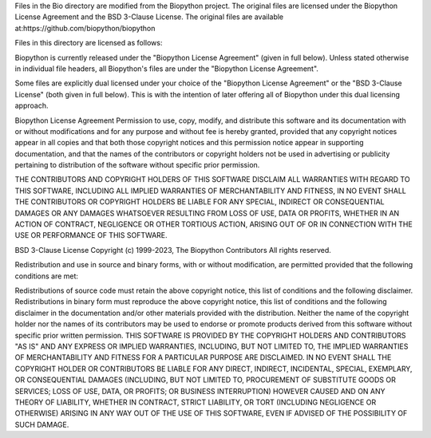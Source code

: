 Files in the Bio directory are modified from the Biopython project. The original files are licensed under the Biopython License Agreement and the BSD 3-Clause License. The original files are available at:https://github.com/biopython/biopython

Files in this directory are licensed as follows:

Biopython is currently released under the "Biopython License Agreement" (given in full below). Unless stated otherwise in individual file headers, all Biopython's files are under the "Biopython License Agreement".

Some files are explicitly dual licensed under your choice of the "Biopython License Agreement" or the "BSD 3-Clause License" (both given in full below). This is with the intention of later offering all of Biopython under this dual licensing approach.

Biopython License Agreement
Permission to use, copy, modify, and distribute this software and its documentation with or without modifications and for any purpose and without fee is hereby granted, provided that any copyright notices appear in all copies and that both those copyright notices and this permission notice appear in supporting documentation, and that the names of the contributors or copyright holders not be used in advertising or publicity pertaining to distribution of the software without specific prior permission.

THE CONTRIBUTORS AND COPYRIGHT HOLDERS OF THIS SOFTWARE DISCLAIM ALL WARRANTIES WITH REGARD TO THIS SOFTWARE, INCLUDING ALL IMPLIED WARRANTIES OF MERCHANTABILITY AND FITNESS, IN NO EVENT SHALL THE CONTRIBUTORS OR COPYRIGHT HOLDERS BE LIABLE FOR ANY SPECIAL, INDIRECT OR CONSEQUENTIAL DAMAGES OR ANY DAMAGES WHATSOEVER RESULTING FROM LOSS OF USE, DATA OR PROFITS, WHETHER IN AN ACTION OF CONTRACT, NEGLIGENCE OR OTHER TORTIOUS ACTION, ARISING OUT OF OR IN CONNECTION WITH THE USE OR PERFORMANCE OF THIS SOFTWARE.

BSD 3-Clause License
Copyright (c) 1999-2023, The Biopython Contributors All rights reserved.

Redistribution and use in source and binary forms, with or without modification, are permitted provided that the following conditions are met:

Redistributions of source code must retain the above copyright notice, this list of conditions and the following disclaimer.
Redistributions in binary form must reproduce the above copyright notice, this list of conditions and the following disclaimer in the documentation and/or other materials provided with the distribution.
Neither the name of the copyright holder nor the names of its contributors may be used to endorse or promote products derived from this software without specific prior written permission.
THIS SOFTWARE IS PROVIDED BY THE COPYRIGHT HOLDERS AND CONTRIBUTORS "AS IS" AND ANY EXPRESS OR IMPLIED WARRANTIES, INCLUDING, BUT NOT LIMITED TO, THE IMPLIED WARRANTIES OF MERCHANTABILITY AND FITNESS FOR A PARTICULAR PURPOSE ARE DISCLAIMED. IN NO EVENT SHALL THE COPYRIGHT HOLDER OR CONTRIBUTORS BE LIABLE FOR ANY DIRECT, INDIRECT, INCIDENTAL, SPECIAL, EXEMPLARY, OR CONSEQUENTIAL DAMAGES (INCLUDING, BUT NOT LIMITED TO, PROCUREMENT OF SUBSTITUTE GOODS OR SERVICES; LOSS OF USE, DATA, OR PROFITS; OR BUSINESS INTERRUPTION) HOWEVER CAUSED AND ON ANY THEORY OF LIABILITY, WHETHER IN CONTRACT, STRICT LIABILITY, OR TORT (INCLUDING NEGLIGENCE OR OTHERWISE) ARISING IN ANY WAY OUT OF THE USE OF THIS SOFTWARE, EVEN IF ADVISED OF THE POSSIBILITY OF SUCH DAMAGE.